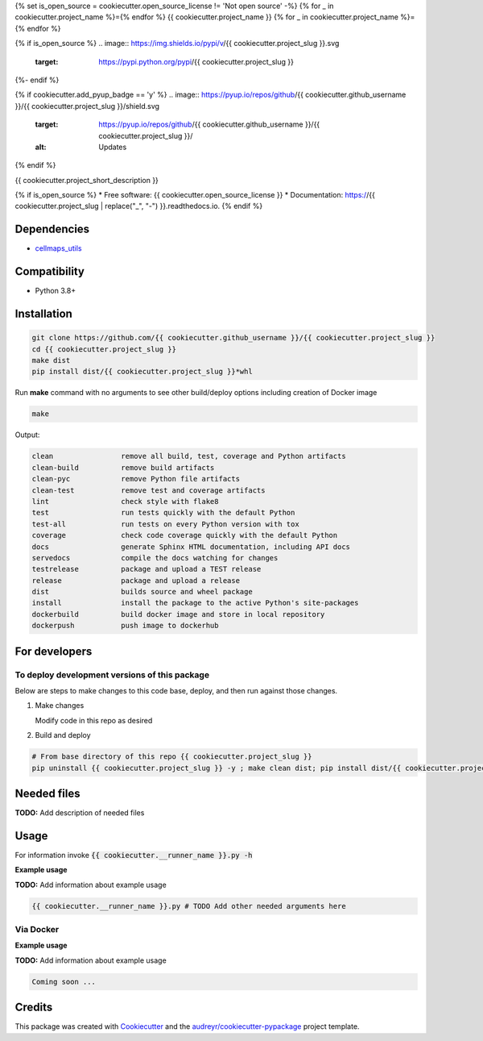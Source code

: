 {% set is_open_source = cookiecutter.open_source_license != 'Not open source' -%}
{% for _ in cookiecutter.project_name %}={% endfor %}
{{ cookiecutter.project_name }}
{% for _ in cookiecutter.project_name %}={% endfor %}

{% if is_open_source %}
.. image:: https://img.shields.io/pypi/v/{{ cookiecutter.project_slug }}.svg
        :target: https://pypi.python.org/pypi/{{ cookiecutter.project_slug }}

.. image:: https://app.travis-ci.com/{{ cookiecutter.github_username }}/{{ cookiecutter.project_slug }}.svg
        :target: https://app.travis-ci.com/{{ cookiecutter.github_username }}/{{ cookiecutter.project_slug }}

.. image:: https://readthedocs.org/projects/{{ cookiecutter.project_slug | replace("_", "-") }}/badge/?version=latest
        :target: https://{{ cookiecutter.project_slug | replace("_", "-") }}.readthedocs.io/en/latest/?badge=latest
        :alt: Documentation Status
{%- endif %}

{% if cookiecutter.add_pyup_badge == 'y' %}
.. image:: https://pyup.io/repos/github/{{ cookiecutter.github_username }}/{{ cookiecutter.project_slug }}/shield.svg
     :target: https://pyup.io/repos/github/{{ cookiecutter.github_username }}/{{ cookiecutter.project_slug }}/
     :alt: Updates
{% endif %}


{{ cookiecutter.project_short_description }}

{% if is_open_source %}
* Free software: {{ cookiecutter.open_source_license }}
* Documentation: https://{{ cookiecutter.project_slug | replace("_", "-") }}.readthedocs.io.
{% endif %}


Dependencies
------------

* `cellmaps_utils <https://pypi.org/project/cellmaps-utils>`__

Compatibility
-------------

* Python 3.8+

Installation
------------

.. code-block::

   git clone https://github.com/{{ cookiecutter.github_username }}/{{ cookiecutter.project_slug }}
   cd {{ cookiecutter.project_slug }}
   make dist
   pip install dist/{{ cookiecutter.project_slug }}*whl


Run **make** command with no arguments to see other build/deploy options including creation of Docker image 

.. code-block::

   make

Output:

.. code-block::

   clean                remove all build, test, coverage and Python artifacts
   clean-build          remove build artifacts
   clean-pyc            remove Python file artifacts
   clean-test           remove test and coverage artifacts
   lint                 check style with flake8
   test                 run tests quickly with the default Python
   test-all             run tests on every Python version with tox
   coverage             check code coverage quickly with the default Python
   docs                 generate Sphinx HTML documentation, including API docs
   servedocs            compile the docs watching for changes
   testrelease          package and upload a TEST release
   release              package and upload a release
   dist                 builds source and wheel package
   install              install the package to the active Python's site-packages
   dockerbuild          build docker image and store in local repository
   dockerpush           push image to dockerhub

For developers
-------------------------------------------

To deploy development versions of this package
~~~~~~~~~~~~~~~~~~~~~~~~~~~~~~~~~~~~~~~~~~~~~~~~~~

Below are steps to make changes to this code base, deploy, and then run
against those changes.

#. Make changes

   Modify code in this repo as desired

#. Build and deploy

.. code-block::

    # From base directory of this repo {{ cookiecutter.project_slug }}
    pip uninstall {{ cookiecutter.project_slug }} -y ; make clean dist; pip install dist/{{ cookiecutter.project_slug }}*whl



Needed files
------------

**TODO:** Add description of needed files


Usage
-----

For information invoke :code:`{{ cookiecutter.__runner_name }}.py -h`

**Example usage**

**TODO:** Add information about example usage

.. code-block::

   {{ cookiecutter.__runner_name }}.py # TODO Add other needed arguments here


Via Docker
~~~~~~~~~~~~~~~~~~~~~~

**Example usage**

**TODO:** Add information about example usage


.. code-block::

   Coming soon ...

Credits
-------

This package was created with Cookiecutter_ and the `audreyr/cookiecutter-pypackage`_ project template.

.. _Cookiecutter: https://github.com/audreyr/cookiecutter
.. _`audreyr/cookiecutter-pypackage`: https://github.com/audreyr/cookiecutter-pypackage
.. _NDEx: http://www.ndexbio.org
